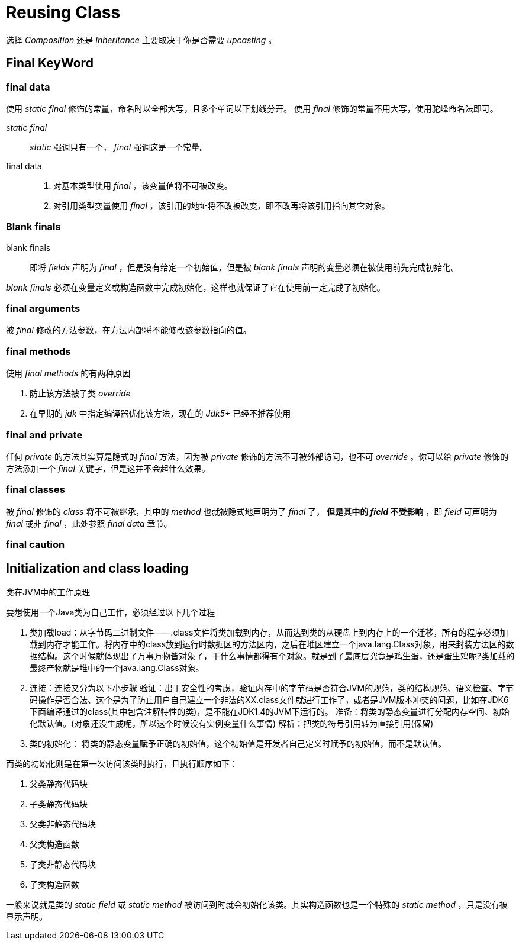 = Reusing Class

选择 _Composition_ 还是 _Inheritance_ 主要取决于你是否需要 _upcasting_ 。


== Final KeyWord

=== final data

使用 _static final_ 修饰的常量，命名时以全部大写，且多个单词以下划线分开。
使用 _final_ 修饰的常量不用大写，使用驼峰命名法即可。

_static final_::
_static_ 强调只有一个， _final_ 强调这是一个常量。

final data::
. 对基本类型使用 _final_ ，该变量值将不可被改变。
. 对引用类型变量使用 _final_ ，该引用的地址将不改被改变，即不改再将该引用指向其它对象。

=== Blank finals
blank finals::
即将 _fields_ 声明为 _final_ ，但是没有给定一个初始值，但是被 _blank finals_ 声明的变量必须在被使用前先完成初始化。

_blank finals_ 必须在变量定义或构造函数中完成初始化，这样也就保证了它在使用前一定完成了初始化。

=== final arguments
被 _final_ 修改的方法参数，在方法内部将不能修改该参数指向的值。


=== final methods

.使用 _final methods_ 的有两种原因
. 防止该方法被子类 _override_
. 在早期的 _jdk_ 中指定编译器优化该方法，现在的 _Jdk5+_ 已经不推荐使用

=== final and private
任何 _private_ 的方法其实算是隐式的 _final_ 方法，因为被 _private_ 修饰的方法不可被外部访问，也不可 _override_ 。你可以给 _private_ 修饰的方法添加一个 _final_ 关键字，但是这并不会起什么效果。

=== final classes
被 _final_ 修饰的 _class_ 将不可被继承，其中的 _method_ 也就被隐式地声明为了 _final_ 了， *但是其中的 _field_ 不受影响* ，即 _field_ 可声明为 _final_ 或非 _final_ ，此处参照 _final data_ 章节。

=== final caution


== Initialization and class loading

.类在JVM中的工作原理
要想使用一个Java类为自己工作，必须经过以下几个过程

. 类加载load：从字节码二进制文件——.class文件将类加载到内存，从而达到类的从硬盘上到内存上的一个迁移，所有的程序必须加载到内存才能工作。将内存中的class放到运行时数据区的方法区内，之后在堆区建立一个java.lang.Class对象，用来封装方法区的数据结构。这个时候就体现出了万事万物皆对象了，干什么事情都得有个对象。就是到了最底层究竟是鸡生蛋，还是蛋生鸡呢?类加载的最终产物就是堆中的一个java.lang.Class对象。

. 连接：连接又分为以下小步骤
验证：出于安全性的考虑，验证内存中的字节码是否符合JVM的规范，类的结构规范、语义检查、字节码操作是否合法、这个是为了防止用户自己建立一个非法的XX.class文件就进行工作了，或者是JVM版本冲突的问题，比如在JDK6下面编译通过的class(其中包含注解特性的类)，是不能在JDK1.4的JVM下运行的。
准备：将类的静态变量进行分配内存空间、初始化默认值。(对象还没生成呢，所以这个时候没有实例变量什么事情)
解析：把类的符号引用转为直接引用(保留)

. 类的初始化： 将类的静态变量赋予正确的初始值，这个初始值是开发者自己定义时赋予的初始值，而不是默认值。

而类的初始化则是在第一次访问该类时执行，且执行顺序如下：

. 父类静态代码块
. 子类静态代码块
. 父类非静态代码块
. 父类构造函数
. 子类非静态代码块
. 子类构造函数

一般来说就是类的 _static field_ 或 _static method_ 被访问到时就会初始化该类。其实构造函数也是一个特殊的 _static method_ ，只是没有被显示声明。
